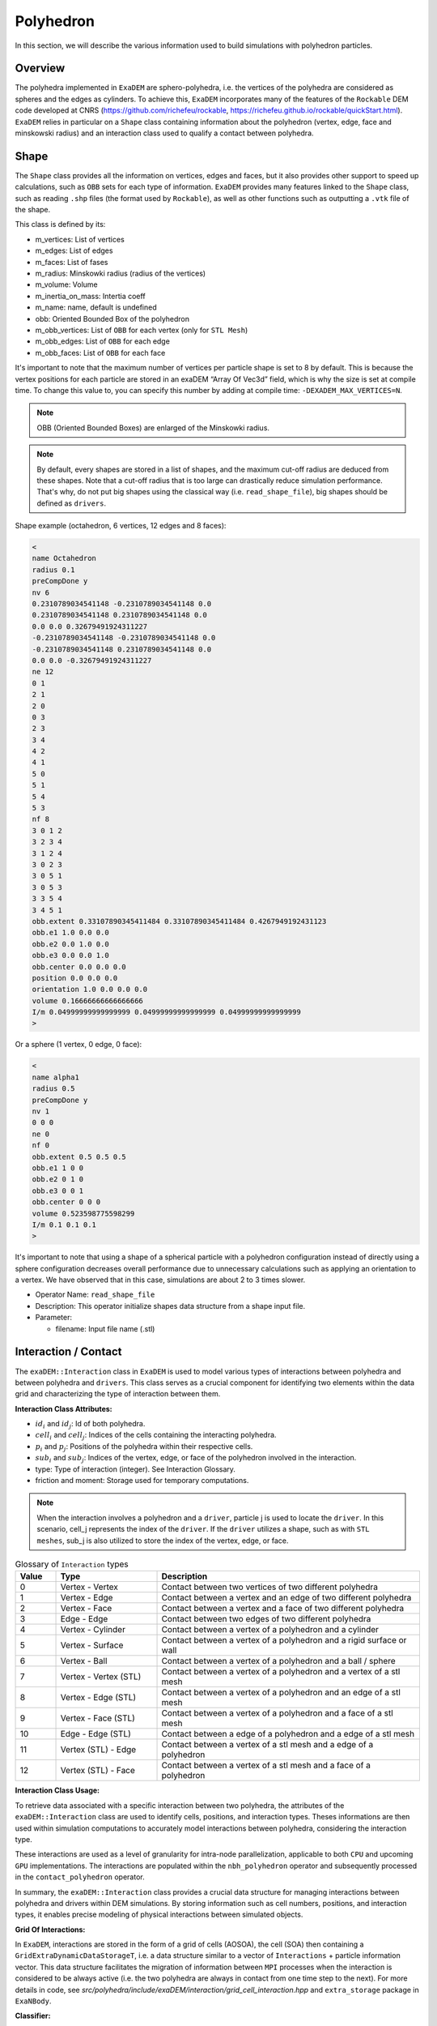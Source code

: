 Polyhedron
==========

In this section, we will describe the various information used to build simulations with polyhedron particles.

Overview
^^^^^^^^

The polyhedra implemented in ``ExaDEM`` are sphero-polyhedra, i.e. the vertices of the polyhedra are considered as spheres and the edges as cylinders. To achieve this, ``ExaDEM`` incorporates many of the features of the ``Rockable`` DEM code developed at CNRS (https://github.com/richefeu/rockable, https://richefeu.github.io/rockable/quickStart.html). ``ExaDEM`` relies in particular on a ``Shape`` class containing information about the polyhedron (vertex, edge, face and minskowski radius) and an interaction class used to qualify a contact between polyhedra.


Shape
^^^^^

The ``Shape`` class provides all the information on vertices, edges and faces, but it also provides other support to speed up calculations, such as ``OBB`` sets for each type of information. ``ExaDEM`` provides many features linked to the ``Shape`` class, such as reading ``.shp`` files (the format used by ``Rockable``), as well as other functions such as outputting a ``.vtk`` file of the shape.

This class is defined by its:

* m_vertices: List of vertices
* m_edges: List of edges
* m_faces: List of fases
* m_radius: Minskowki radius (radius of the vertices)
* m_volume: Volume
* m_inertia_on_mass: Intertia coeff
* m_name: name, default is undefined
* obb: Oriented Bounded Box of the polyhedron
* m_obb_vertices: List of ``OBB`` for each vertex (only for ``STL Mesh``)
* m_obb_edges: List of ``OBB`` for each edge
* m_obb_faces: List of ``OBB`` for each face

It's important to note that the maximum number of vertices per particle shape is set to 8 by default. This is because the vertex positions for each particle are stored in an exaDEM “Array Of Vec3d” field, which is why the size is set at compile time. To change this value to, you can specify this number by adding at compile time: ``-DEXADEM_MAX_VERTICES=N``.

.. note::
	OBB (Oriented Bounded Boxes) are enlarged of the Minskowki radius.

.. note::
	By default, every shapes are stored in a list of shapes, and the maximum cut-off radius are deduced from these shapes. Note that a cut-off radius that is too large can drastically reduce simulation performance. That's why, do not put big shapes using the classical way (i.e. ``read_shape_file``), big shapes should be defined as ``drivers``.
	

Shape example (octahedron, 6 vertices, 12 edges and 8 faces): 
	
.. code-block:: bash

  <
  name Octahedron
  radius 0.1
  preCompDone y
  nv 6
  0.2310789034541148 -0.2310789034541148 0.0
  0.2310789034541148 0.2310789034541148 0.0
  0.0 0.0 0.32679491924311227
  -0.2310789034541148 -0.2310789034541148 0.0
  -0.2310789034541148 0.2310789034541148 0.0
  0.0 0.0 -0.32679491924311227
  ne 12
  0 1
  2 1
  2 0
  0 3
  2 3
  3 4
  4 2
  4 1
  5 0
  5 1
  5 4
  5 3
  nf 8
  3 0 1 2 
  3 2 3 4 
  3 1 2 4 
  3 0 2 3 
  3 0 5 1 
  3 0 5 3 
  3 3 5 4 
  3 4 5 1 
  obb.extent 0.33107890345411484 0.33107890345411484 0.4267949192431123
  obb.e1 1.0 0.0 0.0
  obb.e2 0.0 1.0 0.0
  obb.e3 0.0 0.0 1.0
  obb.center 0.0 0.0 0.0
  position 0.0 0.0 0.0
  orientation 1.0 0.0 0.0 0.0
  volume 0.16666666666666666
  I/m 0.04999999999999999 0.04999999999999999 0.04999999999999999
  >

Or a sphere (1 vertex, 0 edge, 0 face):

.. code-block:: bash

  <
  name alpha1
  radius 0.5
  preCompDone y
  nv 1
  0 0 0
  ne 0
  nf 0
  obb.extent 0.5 0.5 0.5
  obb.e1 1 0 0
  obb.e2 0 1 0
  obb.e3 0 0 1
  obb.center 0 0 0
  volume 0.523598775598299
  I/m 0.1 0.1 0.1
  >

It's important to note that using a shape of a spherical particle with a polyhedron configuration instead of directly using a sphere configuration decreases overall performance due to unnecessary calculations such as applying an orientation to a vertex. We have observed that in this case, simulations are about 2 to 3 times slower. 

* Operator Name: ``read_shape_file``
* Description: This operator initialize shapes data structure from a shape input file.
* Parameter:

  * filename: Input file name (.stl)


Interaction / Contact
^^^^^^^^^^^^^^^^^^^^^

The ``exaDEM::Interaction`` class in ``ExaDEM`` is used to model various types of interactions between polyhedra and between polyhedra and ``drivers``. This class serves as a crucial component for identifying two elements within the data grid and characterizing the type of interaction between them.

**Interaction Class Attributes:**

* :math:`id_i` and :math:`id_j`: Id of both polyhedra.
* :math:`cell_i` and :math:`cell_j`: Indices of the cells containing the interacting polyhedra.
* :math:`p_i` and :math:`p_j`: Positions of the polyhedra within their respective cells.
* :math:`sub_i` and :math:`sub_j`: Indices of the vertex, edge, or face of the polyhedron involved in the interaction.
* type: Type of interaction (integer). See Interaction Glossary.
* friction and moment: Storage used for temporary computations.


.. note::
  When the interaction involves a polyhedron and a ``driver``, particle j is used to locate the ``driver``. In this scenario, cell_j represents the index of the ``driver``. If the ``driver`` utilizes a shape, such as with ``STL meshes``, sub_j is also utilized to store the index of the vertex, edge, or face.


.. list-table:: Glossary of ``Interaction`` types
   :widths: 10 25 65
   :header-rows: 1

   * - Value
     - Type 
     - Description
   * - 0
     - Vertex - Vertex
     - Contact between two vertices of two different polyhedra
   * - 1
     - Vertex - Edge
     - Contact between a vertex and an edge of two different polyhedra
   * - 2
     - Vertex - Face
     - Contact between a vertex and a face of two different polyhedra
   * - 3
     - Edge - Edge
     - Contact between two edges of two different polyhedra
   * - 4
     - Vertex - Cylinder
     - Contact between a vertex of a polyhedron and a cylinder
   * - 5
     - Vertex - Surface
     - Contact between a vertex of a polyhedron and a rigid surface or wall
   * - 6
     - Vertex - Ball
     - Contact between a vertex of a polyhedron and a ball / sphere
   * - 7
     - Vertex - Vertex (STL)
     - Contact between a vertex of a polyhedron and a vertex of a stl mesh
   * - 8
     - Vertex - Edge (STL)
     - Contact between a vertex of a polyhedron and an edge of a stl mesh
   * - 9
     - Vertex - Face (STL)
     - Contact between a vertex of a polyhedron and a face of a stl mesh
   * - 10
     - Edge - Edge (STL)
     - Contact between a edge of a polyhedron and a edge of a stl mesh
   * - 11
     - Vertex (STL) - Edge
     - Contact between a vertex of a stl mesh and a edge of a polyhedron
   * - 12
     - Vertex (STL) - Face
     - Contact between a vertex of a stl mesh and a face of a polyhedron

**Interaction Class Usage:**

To retrieve data associated with a specific interaction between two polyhedra, the attributes of the ``exaDEM::Interaction`` class are used to identify cells, positions, and interaction types. Theses informations are then used within simulation computations to accurately model interactions between polyhedra, considering the interaction type.

These interactions are used as a level of granularity for intra-node parallelization, applicable to both ``CPU`` and upcoming ``GPU`` implementations. The interactions are populated within the ``nbh_polyhedron`` operator and subsequently processed in the ``contact_polyhedron`` operator.


In summary, the ``exaDEM::Interaction`` class provides a crucial data structure for managing interactions between polyhedra and drivers within DEM simulations. By storing information such as cell numbers, positions, and interaction types, it enables precise modeling of physical interactions between simulated objects.

**Grid Of Interactions:**

In ``ExaDEM``, interactions are stored in the form of a grid of cells (AOSOA), the cell (SOA) then containing a ``GridExtraDynamicDataStorageT``, i.e. a data structure similar to a vector of ``Interactions`` + particle information vector. This data structure facilitates the migration of information between ``MPI`` processes when the interaction is considered to be always active (i.e. the two polyhedra are always in contact from one time step to the next). For more details in code, see `src/polyhedra/include/exaDEM/interaction/grid_cell_interaction.hpp` and ``extra_storage`` package in ``ExaNBody``.

**Classifier:**

To improve the implementation of kernels linked to ``GPU`` interactions, ``exaDEM`` relies on the `classifier` class, which sorts all interactions by type in an ``SOA``, so that several kernels can be launched, each dealing with the same type of interaction. The aim is to limit instruction divergence between ``GPU`` threads.

It's important to point out that this data structure complements the interaction grid. The main idea is to classify and unclassify interaction information as long as the data has not changed (``cell migration``, ``move particle``, ``IO``). To achieve this, we use two operators: ``classify`` and ``unclassify``.

Using the classifier is currently the default strategy in exaDEM for spheres and polyhedra.

